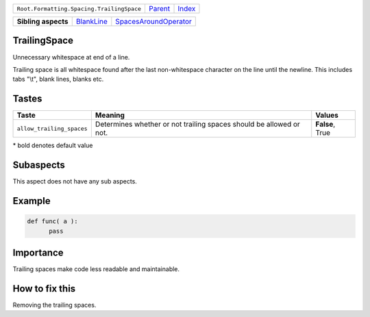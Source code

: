 +-------------------------------------------+----------------------------+------------------------------------------------------------------+
| ``Root.Formatting.Spacing.TrailingSpace`` | `Parent <../README.rst>`_  | `Index <//github.com/coala/aspect-docs/blob/master/README.rst>`_ |
+-------------------------------------------+----------------------------+------------------------------------------------------------------+


+---------------------+----------------------------------------+--------------------------------------------------------------+
| **Sibling aspects** | `BlankLine <../BlankLine/README.rst>`_ | `SpacesAroundOperator <../SpacesAroundOperator/README.rst>`_ |
+---------------------+----------------------------------------+--------------------------------------------------------------+

TrailingSpace
=============
Unnecessary whitespace at end of a line.

Trailing space is all whitespace found after the last non-whitespace
character on the line until the newline. This includes tabs "\\t",
blank lines, blanks etc.

Tastes
========

+--------------------------+-------------------------------------------------------------+-------------------------------------------------------------+
| Taste                    |  Meaning                                                    |  Values                                                     |
+==========================+=============================================================+=============================================================+
|                          |                                                             |                                                             |
|``allow_trailing_spaces`` | Determines whether or not trailing spaces should be allowed | **False**, True                                             |
|                          | or not.                                                     |                                                             |
|                          |                                                             |                                                             |
+--------------------------+-------------------------------------------------------------+-------------------------------------------------------------+


\* bold denotes default value

Subaspects
==========

This aspect does not have any sub aspects.

Example
=======

.. code-block:: Python

    def func( a ):  
          pass      


Importance
==========

Trailing spaces make code less readable and maintainable.

How to fix this
==========

Removing the trailing spaces.

